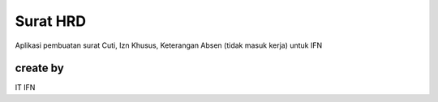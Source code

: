 ###################
Surat HRD
###################

Aplikasi pembuatan surat Cuti, Izn Khusus, Keterangan Absen (tidak masuk kerja) untuk IFN

*******************
create by
*******************

IT IFN
